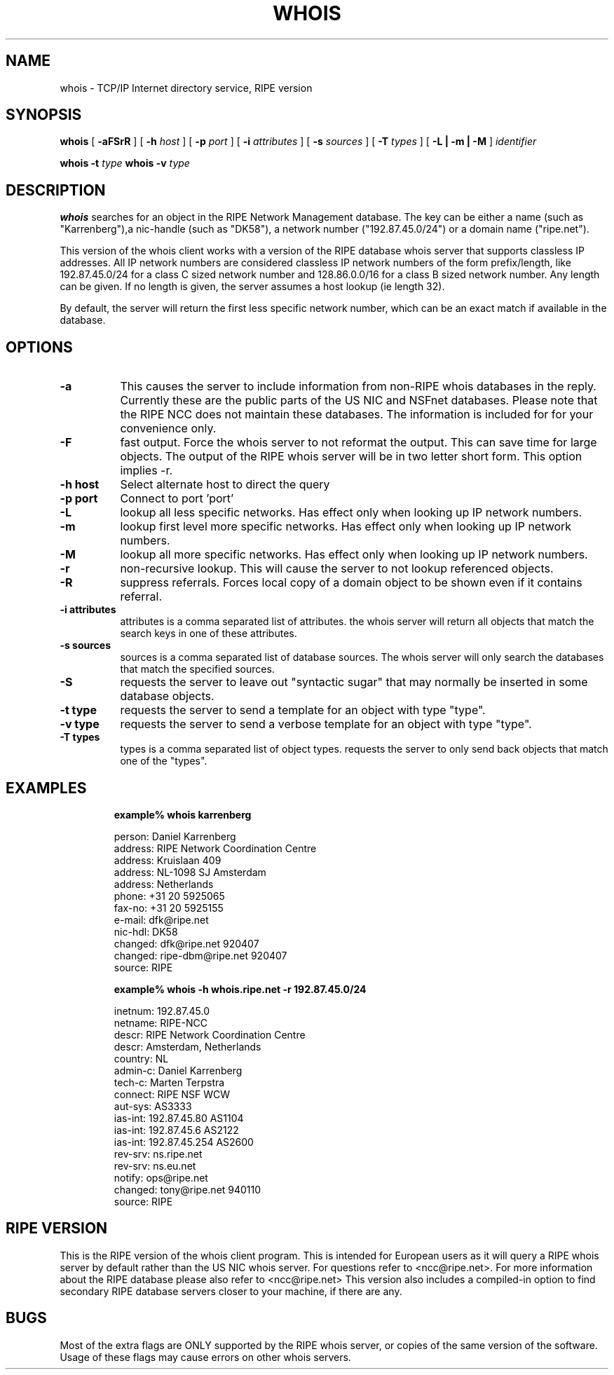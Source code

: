 .TH WHOIS 1 "94/09/07"
.\" RIPE version marten@ripe.net 1.10 94/09/07
.SH NAME
whois \- TCP/IP Internet directory service, RIPE version
.SH SYNOPSIS
.B whois
[
.B \-aFSrR
]
[
.B \-h
.I host
]
[
.B \-p
.I port
]
[
.B \-i
.I attributes
]
[
.B \-s
.I sources
]
[
.B \-T
.I types
]
[
.B \-L | \-m | \-M
]
.I identifier

.B whois \-t
.I type
.B whois \-v
.I type
.SH DESCRIPTION
.B whois
searches for an object in the RIPE Network Management database.
The key can be either a name (such as "Karrenberg"),a nic-handle
(such as "DK58"),
a network number ("192.87.45.0/24") or a domain name ("ripe.net").

This version of the whois client works with a version of the RIPE
database whois server that supports classless IP addresses. 
All IP network numbers are considered classless IP network numbers of
the form prefix/length, like 192.87.45.0/24 for a class C sized network
number and 128.86.0.0/16 for a class B sized network number. Any
length can be given. If no length is given, the server assumes a host
lookup (ie length 32).

By default, the server will return the first less specific network
number, which can be an exact match if available in the database.
.SH OPTIONS
.TP 8
.B \-a
This causes the server to include information from
non-RIPE whois databases in the reply. Currently these are the public
parts of the US NIC and NSFnet databases. Please note that the RIPE
NCC does not maintain these databases. The information is included for
for your convenience only.
.TP 8
.B \-F
fast output. Force the whois server to not reformat the output. This
can save time for large objects. The output of the RIPE whois server
will be in two letter short form. This option implies -r.
.TP 8
.B \-h host
Select alternate host to direct the query
.TP 8
.B \-p port
Connect to port 'port'
.TP 8
.B \-L
lookup all less specific networks. Has effect only when looking up IP
network numbers.
.TP 8
.B \-m
lookup first level more specific networks. Has effect only when
looking up IP network numbers.
.TP 8
.B \-M
lookup all more specific networks. Has effect only when looking up IP
network numbers.
.TP 8
.B \-r
non-recursive lookup. This will cause the server to not lookup
referenced objects.
.TP 8
.B \-R
suppress referrals. Forces local copy of a domain object to be shown
even if it contains referral.
.TP 8
.B \-i attributes
attributes is a comma separated list of attributes.
the whois server will return all objects that match the search keys
in one of these attributes.
.TP 8
.B \-s sources
sources is a comma separated list of database sources. 
The whois server will only search the databases that match the
specified sources.
.TP 8
.B \-S
requests the server to leave out "syntactic sugar" that may normally
be inserted in some database objects.
.TP 8
.B \-t type
requests the server to send a template for an object with type "type".
.TP 8
.B \-v type
requests the server to send a verbose template for an object with type "type".
.TP 8
.B \-T types
types is a comma separated list of object types.
requests the server to only send back objects that match one of the "types".
.TP 8
.LP
.SH EXAMPLES
.IP
.B example% whois karrenberg
.IP
person:  Daniel Karrenberg
.br
address: RIPE Network Coordination Centre
.br
address: Kruislaan 409
.br
address: NL-1098 SJ Amsterdam
.br
address: Netherlands
.br
phone:   +31 20 5925065
.br
fax-no:  +31 20 5925155
.br
e-mail:  dfk@ripe.net
.br
nic-hdl: DK58
.br
changed: dfk@ripe.net 920407
.br
changed: ripe-dbm@ripe.net 920407
.br
source:  RIPE
.IP
.B example% whois -h whois.ripe.net -r 192.87.45.0/24
.IP
inetnum:     192.87.45.0
.br
netname:     RIPE-NCC
.br
descr:       RIPE Network Coordination Centre
.br
descr:       Amsterdam, Netherlands
.br
country:     NL
.br
admin-c:     Daniel Karrenberg
.br
tech-c:      Marten Terpstra
.br
connect:     RIPE NSF WCW
.br
aut-sys:     AS3333
.br
ias-int:     192.87.45.80  AS1104
.br
ias-int:     192.87.45.6   AS2122
.br
ias-int:     192.87.45.254 AS2600
.br
rev-srv:     ns.ripe.net
.br
rev-srv:     ns.eu.net
.br
notify:      ops@ripe.net
.br
changed:     tony@ripe.net 940110
.br
source:      RIPE
.LP
.SH RIPE VERSION	
This is the RIPE version of the whois client program.
This is intended for European users as it will query a RIPE whois
server by default rather than the US NIC whois server.
For questions refer
to <ncc@ripe.net>. For more information about the RIPE database please also
refer to <ncc@ripe.net>
This version also includes a compiled-in option to find secondary RIPE
database servers closer to your machine, if there are any. 
.LP
.SH BUGS
Most of the extra flags are ONLY supported by the RIPE whois server,
or copies of the same version of the software. Usage of these flags
may cause errors on other whois servers.
.\".SH SEE ALSO
.\"RFC 812:  NICNAME/WHOIS
